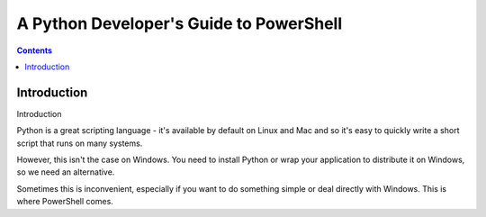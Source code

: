 ﻿
.. index::
   pair: Python; PowerShell


.. _pythons_guide_to_powershell:

========================================
A Python Developer's Guide to PowerShell
========================================


.. seealso::

   - http://mohd-akram.github.io/2013/05/16/a-python-developers-guide-to-powershell
   

.. contents::
   :depth: 3   

Introduction
=============

Introduction

Python is a great scripting language - it's available by default on Linux 
and Mac and so it's easy to quickly write a short script that runs on 
many systems. 

However, this isn't the case on Windows. You need to install Python or 
wrap your application to distribute it on Windows, so we need an alternative. 

Sometimes this is inconvenient, especially if you want to do something 
simple or deal directly with Windows. This is where PowerShell comes. 

